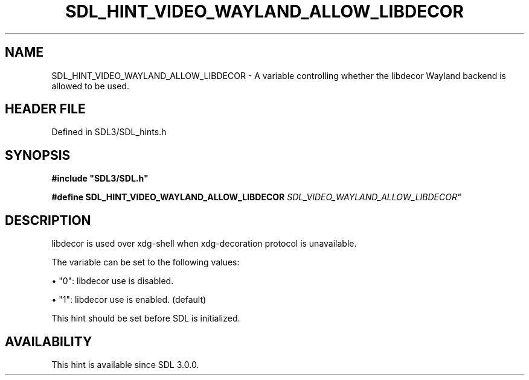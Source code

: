 .\" This manpage content is licensed under Creative Commons
.\"  Attribution 4.0 International (CC BY 4.0)
.\"   https://creativecommons.org/licenses/by/4.0/
.\" This manpage was generated from SDL's wiki page for SDL_HINT_VIDEO_WAYLAND_ALLOW_LIBDECOR:
.\"   https://wiki.libsdl.org/SDL_HINT_VIDEO_WAYLAND_ALLOW_LIBDECOR
.\" Generated with SDL/build-scripts/wikiheaders.pl
.\"  revision SDL-3.1.2-no-vcs
.\" Please report issues in this manpage's content at:
.\"   https://github.com/libsdl-org/sdlwiki/issues/new
.\" Please report issues in the generation of this manpage from the wiki at:
.\"   https://github.com/libsdl-org/SDL/issues/new?title=Misgenerated%20manpage%20for%20SDL_HINT_VIDEO_WAYLAND_ALLOW_LIBDECOR
.\" SDL can be found at https://libsdl.org/
.de URL
\$2 \(laURL: \$1 \(ra\$3
..
.if \n[.g] .mso www.tmac
.TH SDL_HINT_VIDEO_WAYLAND_ALLOW_LIBDECOR 3 "SDL 3.1.2" "Simple Directmedia Layer" "SDL3 FUNCTIONS"
.SH NAME
SDL_HINT_VIDEO_WAYLAND_ALLOW_LIBDECOR \- A variable controlling whether the libdecor Wayland backend is allowed to be used\[char46]
.SH HEADER FILE
Defined in SDL3/SDL_hints\[char46]h

.SH SYNOPSIS
.nf
.B #include \(dqSDL3/SDL.h\(dq
.PP
.BI "#define SDL_HINT_VIDEO_WAYLAND_ALLOW_LIBDECOR "SDL_VIDEO_WAYLAND_ALLOW_LIBDECOR"
.fi
.SH DESCRIPTION
libdecor is used over xdg-shell when xdg-decoration protocol is
unavailable\[char46]

The variable can be set to the following values:


\(bu "0": libdecor use is disabled\[char46]

\(bu "1": libdecor use is enabled\[char46] (default)

This hint should be set before SDL is initialized\[char46]

.SH AVAILABILITY
This hint is available since SDL 3\[char46]0\[char46]0\[char46]

